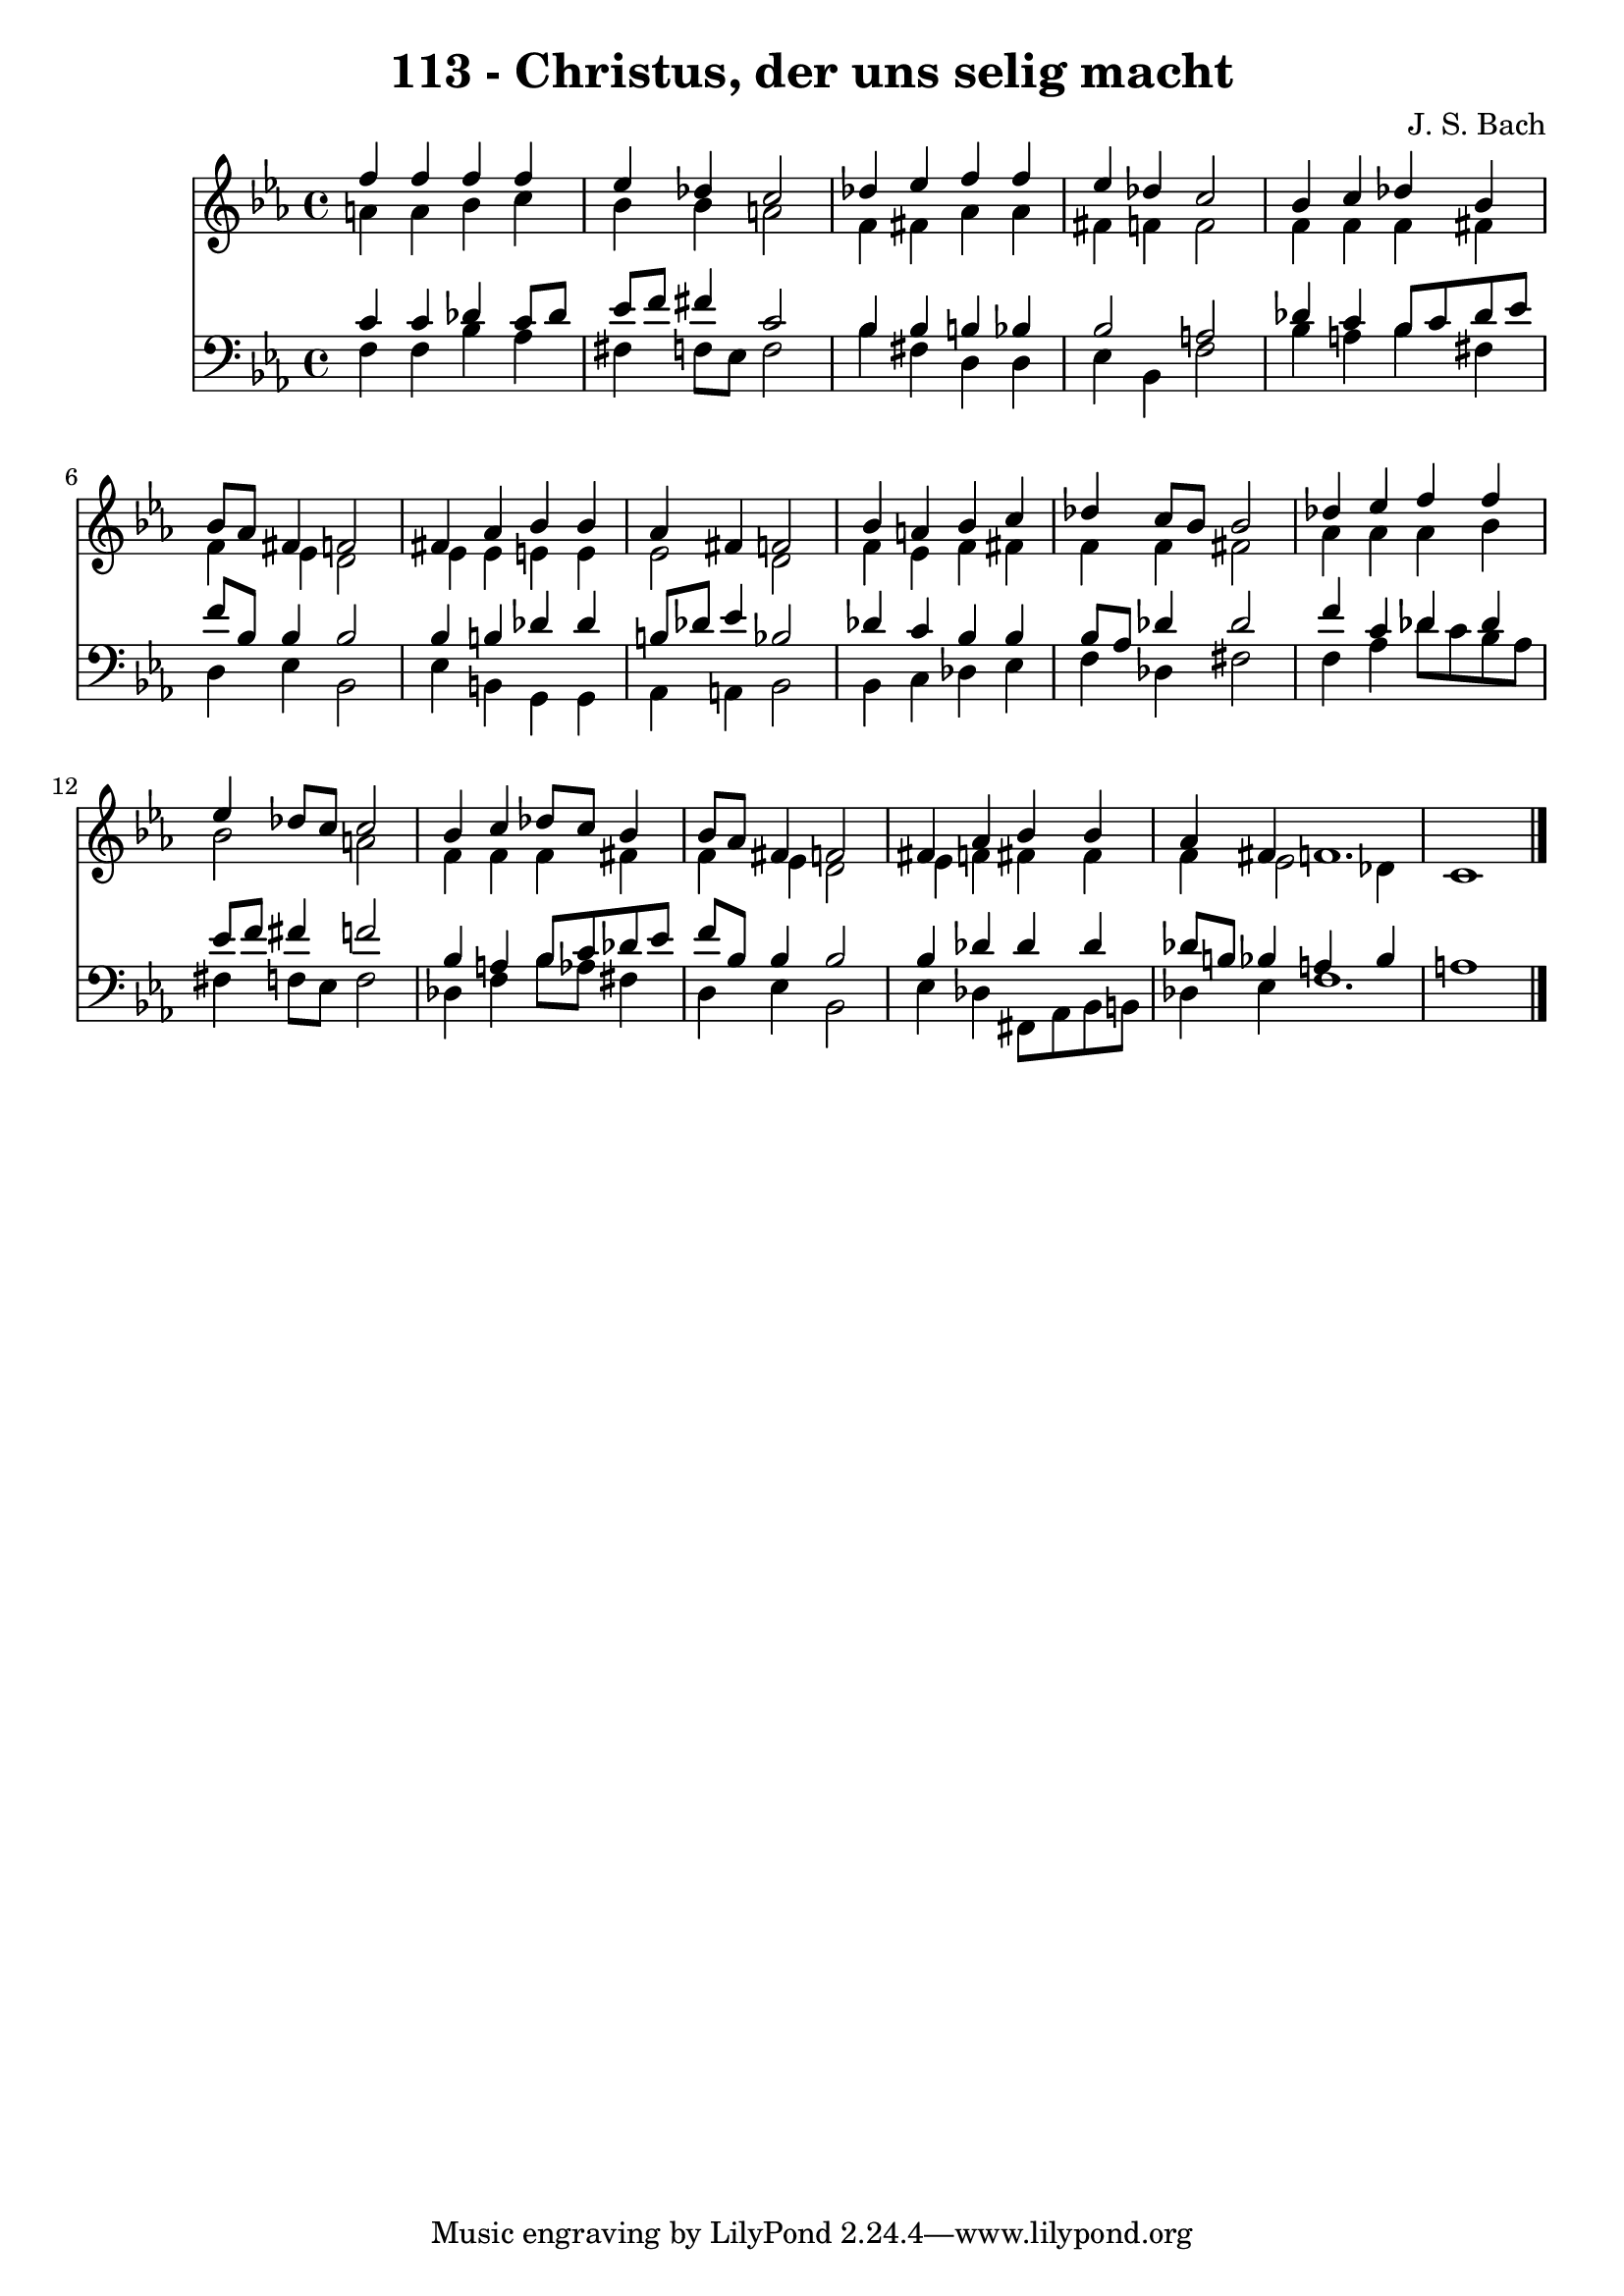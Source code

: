 
\version "2.10.33"

\header {
  title = "113 - Christus, der uns selig macht"
  composer = "J. S. Bach"
}

global =  {
  \time 4/4 
  \key c \minor
}

soprano = \relative c {
  f''4 f f f 
  ees des c2 
  des4 ees f f 
  ees des c2 
  bes4 c des bes 
  bes8 aes fis4 f2 
  fis4 aes bes bes 
  aes fis f2 
  bes4 a bes c 
  des c8 bes bes2 
  des4 ees f f 
  ees des8 c c2 
  bes4 c des8 c bes4 
  bes8 aes fis4 f2 
  fis4 aes bes bes 
  aes fis f1. 
}


alto = \relative c {
  a''4 a bes c 
  bes bes a2 
  f4 fis aes aes 
  fis f f2 
  f4 f f fis 
  f ees d2 
  ees4 ees e e 
  ees2 d 
  f4 ees f fis 
  f f fis2 
  aes4 aes aes bes 
  bes2 a 
  f4 f f fis 
  f ees d2 
  ees4 f fis fis 
  f ees2 des4 
  c1 
}


tenor = \relative c {
  c'4 c des c8 des 
  ees f fis4 c2 
  bes4 bes b bes 
  bes2 a 
  des4 c bes8 c des ees 
  f bes, bes4 bes2 
  bes4 b des des 
  b8 des ees4 bes2 
  des4 c bes bes 
  bes8 aes des4 des2 
  f4 c des des 
  ees8 f fis4 f2 
  bes,4 a bes8 c des ees 
  f bes, bes4 bes2 
  bes4 des des des 
  des8 b bes4 a bes 
  a1 
}


baixo = \relative c {
  f4 f bes aes 
  fis f8 ees f2 
  bes4 fis d d 
  ees bes f'2 
  bes4 a bes fis 
  d ees bes2 
  ees4 b g g 
  aes a bes2 
  bes4 c des ees 
  f des fis2 
  f4 aes des8 c bes aes 
  fis4 f8 ees f2 
  des4 f bes8 aes fis4 
  d ees bes2 
  ees4 des fis,8 aes bes b 
  des4 ees f1. 
}


\score {
  <<
    \new Staff {
      <<
        \global
        \new Voice = "1" { \voiceOne \soprano }
        \new Voice = "2" { \voiceTwo \alto }
      >>
    }
    \new Staff {
      <<
        \global
        \clef "bass"
        \new Voice = "1" {\voiceOne \tenor }
        \new Voice = "2" { \voiceTwo \baixo \bar "|."}
      >>
    }
  >>
}